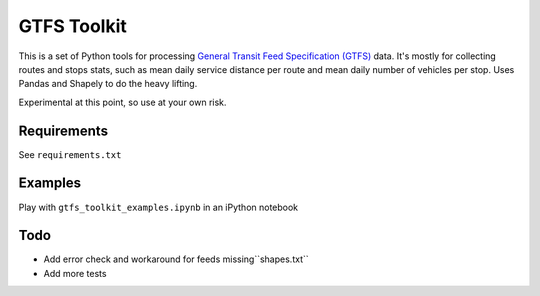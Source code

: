 GTFS Toolkit
============
This is a set of Python tools for processing `General Transit Feed Specification (GTFS) <https://en.wikipedia.org/wiki/GTFS>`_ data.
It's mostly for collecting routes and stops stats, such as mean daily service distance per route and mean daily number of vehicles per stop.
Uses Pandas and Shapely to do the heavy lifting.

Experimental at this point, so use at your own risk.

Requirements
------------
See ``requirements.txt``

Examples
--------
Play with ``gtfs_toolkit_examples.ipynb`` in an iPython notebook

Todo
----
- Add error check and workaround for feeds missing``shapes.txt``
- Add more tests
